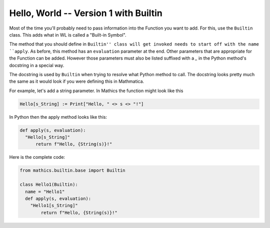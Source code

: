 Hello, World -- Version 1 with Builtin
--------------------------------------

Most of the time you'll probably need to pass information into the Function you
want to add. For this, use the ``Builtin`` class. This adds what in WL is called
a "Built-in Symbol".

The method that you should define in ``Builtin'' class will get
invoked needs to start off with the name ``apply``. As before, this
method has an ``evaluation`` parameter at the end. Other parameters
that are appropriate for the Function can be added. However those parameters
must also be listed suffixed with a `_` in the Python method's docstring in a special way.

The docstring is used by ``Builtin`` when trying to resolve what
Python method to call. The docstring looks pretty much the same as it
would look if you were defining this in Mathmatica.

For example, let's add a string parameter. In Mathics the function might look like this


.. code-block:: mathematica


  Hello[s_String] := Print["Hello, " <> s <> "!"]

In Python then the apply method looks like this:

.. code-block:: python

  def apply(s, evaluation):
    "Hello[s_String]"
        return f"Hello, {String(s)}!"

Here is the complete code:

.. code-block:: python

  from mathics.builtin.base import Builtin

  class Hello1(Builtin):
    name = "Hello1"
    def apply(s, evaluation):
      "Hello1[s_String]"
          return f"Hello, {String(s)}!"
